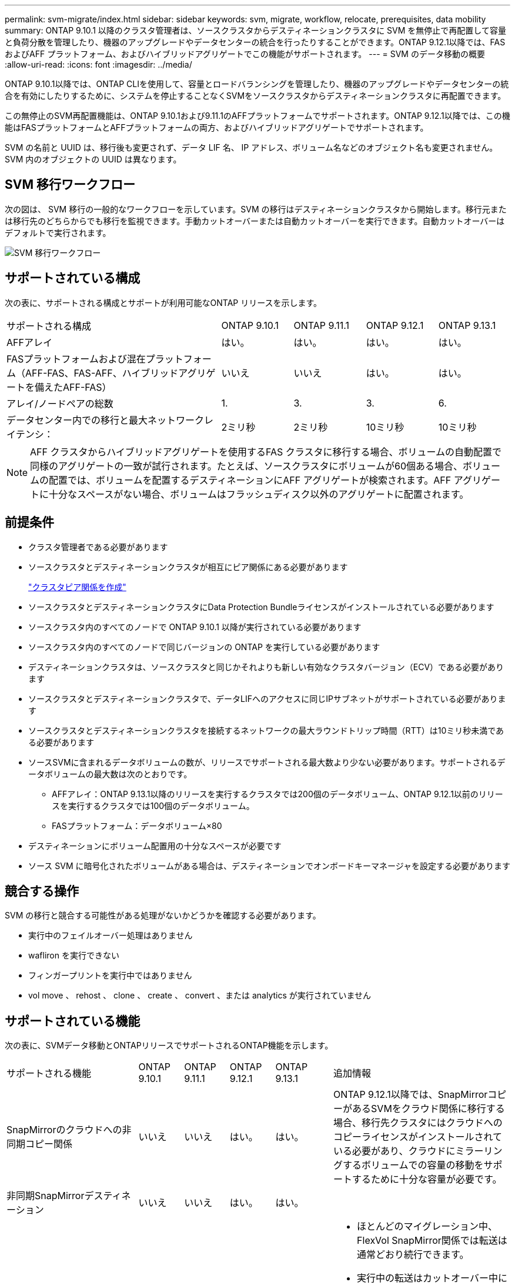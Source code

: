 ---
permalink: svm-migrate/index.html 
sidebar: sidebar 
keywords: svm, migrate, workflow, relocate, prerequisites, data mobility 
summary: ONTAP 9.10.1 以降のクラスタ管理者は、ソースクラスタからデスティネーションクラスタに SVM を無停止で再配置して容量と負荷分散を管理したり、機器のアップグレードやデータセンターの統合を行ったりすることができます。ONTAP 9.12.1以降では、FAS およびAFF プラットフォーム、およびハイブリッドアグリゲートでこの機能がサポートされます。 
---
= SVM のデータ移動の概要
:allow-uri-read: 
:icons: font
:imagesdir: ../media/


[role="lead"]
ONTAP 9.10.1以降では、ONTAP CLIを使用して、容量とロードバランシングを管理したり、機器のアップグレードやデータセンターの統合を有効にしたりするために、システムを停止することなくSVMをソースクラスタからデスティネーションクラスタに再配置できます。

この無停止のSVM再配置機能は、ONTAP 9.10.1および9.11.1のAFFプラットフォームでサポートされます。ONTAP 9.12.1以降では、この機能はFASプラットフォームとAFFプラットフォームの両方、およびハイブリッドアグリゲートでサポートされます。

SVM の名前と UUID は、移行後も変更されず、データ LIF 名、 IP アドレス、ボリューム名などのオブジェクト名も変更されません。SVM 内のオブジェクトの UUID は異なります。



== SVM 移行ワークフロー

次の図は、 SVM 移行の一般的なワークフローを示しています。SVM の移行はデスティネーションクラスタから開始します。移行元または移行先のどちらからでも移行を監視できます。手動カットオーバーまたは自動カットオーバーを実行できます。自動カットオーバーはデフォルトで実行されます。

image::../media/workflow_svm_migrate.gif[SVM 移行ワークフロー]



== サポートされている構成

次の表に、サポートされる構成とサポートが利用可能なONTAP リリースを示します。

[cols="3,1,1,1,1"]
|===


| サポートされる構成 | ONTAP 9.10.1 | ONTAP 9.11.1 | ONTAP 9.12.1 | ONTAP 9.13.1 


| AFFアレイ | はい。 | はい。 | はい。 | はい。 


| FASプラットフォームおよび混在プラットフォーム（AFF-FAS、FAS-AFF、ハイブリッドアグリゲートを備えたAFF-FAS） | いいえ | いいえ | はい。 | はい。 


| アレイ/ノードペアの総数 | 1. | 3. | 3. | 6. 


| データセンター内での移行と最大ネットワークレイテンシ： | 2ミリ秒 | 2ミリ秒 | 10ミリ秒 | 10ミリ秒 
|===

NOTE: AFF クラスタからハイブリッドアグリゲートを使用するFAS クラスタに移行する場合、ボリュームの自動配置で同様のアグリゲートの一致が試行されます。たとえば、ソースクラスタにボリュームが60個ある場合、ボリュームの配置では、ボリュームを配置するデスティネーションにAFF アグリゲートが検索されます。AFF アグリゲートに十分なスペースがない場合、ボリュームはフラッシュディスク以外のアグリゲートに配置されます。



== 前提条件

* クラスタ管理者である必要があります
* ソースクラスタとデスティネーションクラスタが相互にピア関係にある必要があります
+
link:https://review.docs.netapp.com/us-en/ontap_main/peering/create-cluster-relationship-93-later-task.html["クラスタピア関係を作成"]

* ソースクラスタとデスティネーションクラスタにData Protection Bundleライセンスがインストールされている必要があります
* ソースクラスタ内のすべてのノードで ONTAP 9.10.1 以降が実行されている必要があります
* ソースクラスタ内のすべてのノードで同じバージョンの ONTAP を実行している必要があります
* デスティネーションクラスタは、ソースクラスタと同じかそれよりも新しい有効なクラスタバージョン（ECV）である必要があります
* ソースクラスタとデスティネーションクラスタで、データLIFへのアクセスに同じIPサブネットがサポートされている必要があります
* ソースクラスタとデスティネーションクラスタを接続するネットワークの最大ラウンドトリップ時間（RTT）は10ミリ秒未満である必要があります
* ソースSVMに含まれるデータボリュームの数が、リリースでサポートされる最大数より少ない必要があります。サポートされるデータボリュームの最大数は次のとおりです。
+
** AFFアレイ：ONTAP 9.13.1以降のリリースを実行するクラスタでは200個のデータボリューム、ONTAP 9.12.1以前のリリースを実行するクラスタでは100個のデータボリューム。
** FASプラットフォーム：データボリューム×80


* デスティネーションにボリューム配置用の十分なスペースが必要です
* ソース SVM に暗号化されたボリュームがある場合は、デスティネーションでオンボードキーマネージャを設定する必要があります




== 競合する操作

SVM の移行と競合する可能性がある処理がないかどうかを確認する必要があります。

* 実行中のフェイルオーバー処理はありません
* wafliron を実行できない
* フィンガープリントを実行中ではありません
* vol move 、 rehost 、 clone 、 create 、 convert 、または analytics が実行されていません




== サポートされている機能

次の表に、SVMデータ移動とONTAPリリースでサポートされるONTAP機能を示します。

[cols="3,1,1,1,1,4"]
|===


| サポートされる機能 | ONTAP 9.10.1 | ONTAP 9.11.1 | ONTAP 9.12.1 | ONTAP 9.13.1 | 追加情報 


| SnapMirrorのクラウドへの非同期コピー関係 | いいえ | いいえ | はい。 | はい。 | ONTAP 9.12.1以降では、SnapMirrorコピーがあるSVMをクラウド関係に移行する場合、移行先クラスタにはクラウドへのコピーライセンスがインストールされている必要があり、クラウドにミラーリングするボリュームでの容量の移動をサポートするために十分な容量が必要です。 


| 非同期SnapMirrorデスティネーション | いいえ | いいえ | はい。 | はい。 |  


| 非同期SnapMirrorソース | いいえ | はい。 | はい。 | はい。  a| 
* ほとんどのマイグレーション中、FlexVol SnapMirror関係では転送は通常どおり続行できます。
* 実行中の転送はカットオーバー中にキャンセルされ、カットオーバー中に新しい転送は失敗します。移行が完了するまで再開できません。
* 移行中にキャンセルされた、または失敗したスケジュール済み転送は、移行の完了後に自動的に開始されません。
+
[NOTE]
====
SnapMirrorソースをマイグレートする場合、ONTAP は、移行後にSnapMirror更新が実行されるまでボリュームの削除を防止しません。これは、移動されたSnapMirrorソースボリュームのSnapMirror関連情報がわかっているのは、移行が完了したあとの最初の更新後のみです。

====




| 自律的なランサムウェア防御 | いいえ | いいえ | はい。 | はい。 |  


| 外部キー管理ツール | いいえ | はい。 | はい。 | はい。 |  


| FabricPool | いいえ | はい。 | はい。 | はい。  a| 
の詳細を確認してください xref:FabricPool support[FabricPoolのサポート]。



| ファンアウト関係（移行するソースに、複数のデスティネーションを持つSnapMirrorソースボリュームがある場合） | いいえ | はい。 | はい。 | はい。 |  


| Flash Pool の機能です | いいえ | いいえ | はい。 | はい。 |  


| ジョブスケジュールのレプリケーション | いいえ | はい。 | はい。 | はい。 | ONTAP 9.10.1では、移行時にジョブスケジュールがレプリケートされないため、デスティネーションで手動で作成する必要があります。ONTAP 9.11.1以降では、ソースで使用されているジョブスケジュールが移行時に自動的にレプリケートされます。 


| NetApp Volume Encryption の略 | はい。 | はい。 | はい。 | はい。 |  


| NFSとSMBの監査ログ | いいえ | いいえ | いいえ | はい。  a| 
SVM移行前：

* デスティネーションクラスタで監査ログリダイレクトが有効になっている必要があります。
* ソースSVMからの監査ログデスティネーションパスをデスティネーションクラスタに作成しておく必要があります。




| NFS v3、NFS v4.1、NFS v4.2 | はい。 | はい。 | はい。 | はい。 |  


| NFS v4.0 | いいえ | いいえ | はい。 | はい。 |  


| NFS v4.0プロトコル | いいえ | いいえ | はい。 |  | SMBプロトコル 


| いいえ | いいえ | はい。 | はい。  a| 
* ONTAP 9.12.1以降では、SVMの移行にSMBでの停止を伴う移行が含まれます。

| SnapMirrorアプリケーション用のSVMピアリング 
|===


=== FabricPoolのサポート

SVMの移行は、FabricPoolのボリュームで次のプラットフォームでサポートされます。

* Azure NetApp Filesプラットフォーム。すべての階層化ポリシーがサポートされます（snapshot-only、auto、all、none）。
* オンプレミスプラットフォーム：サポートされるボリューム階層化ポリシーは「none」のみです。




== サポートされない機能です

SVM の移行では、次の機能はサポートされていません。

* Cloud Volumes ONTAP
* FlexCache ボリューム
* FlexGroup ボリューム
* IPSec ポリシー
* IPv6 LIF
* iSCSI ワークロード
* 負荷共有ミラー
* MetroCluster
* NDMP
* SAN、NVMe over Fibre、VSCAN、vStorage、S3レプリケーション
* SMTape の場合
* SnapLock
* SVM-DR
* ソースクラスタのオンボードキーマネージャ（ OKM ）で CC モードが有効な場合の SVM の移行
* 同期SnapMirror、SnapMirrorによるビジネス継続性
* qtree 、クォータ
* VIP/BGP LIF
* Virtual Storage Console for VMware vSphere （ VSC はの一部です https://["ONTAP Tools for VMware vSphere 仮想アプライアンス"^] VSC 7.0 以降）
* ボリュームクローン


